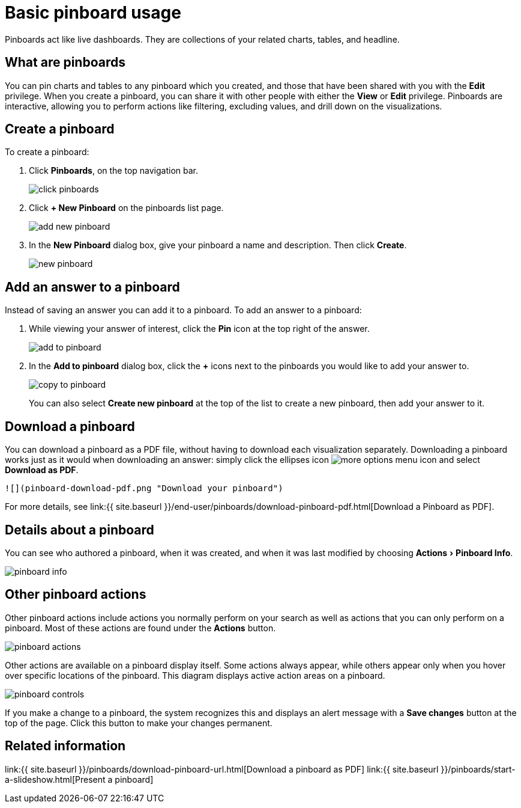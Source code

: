 = Basic pinboard usage
:experimental:
:last_updated: 6/30/2019
:permalink: /:collection/:path.html
:sidebar: mydoc_sidebar
:summary: Create a new pinboard to group and manage related search results. Pinboards are the ThoughtSpot term for a dashboard.

Pinboards act like live dashboards.
They are collections of your related charts, tables, and headline.

== What are pinboards

You can pin charts and tables to any pinboard which you created, and those that have been shared with you with the *Edit* privilege.
When you create a pinboard, you can share it with other people with either the *View* or *Edit* privilege.
Pinboards are interactive, allowing you to perform actions like filtering, excluding values, and drill down on the visualizations.

== Create a pinboard

To create a pinboard:

. Click *Pinboards*, on the top navigation bar.
+
image::click-pinboards.png[]

. Click *+ New Pinboard* on the pinboards list page.
+
image::add_new_pinboard.png[]

. In the *New Pinboard* dialog box, give your pinboard a name and description.
Then click *Create*.
+
image::new_pinboard.png[]

== Add an answer to a pinboard

Instead of saving an answer you can add it to a pinboard.
To add an answer to a pinboard:

. While viewing your answer of interest, click the *Pin* icon at the top right of the answer.
+
image::add_to_pinboard.png[]

. In the *Add to pinboard* dialog box, click the *+* icons next to the pinboards you would like to add your answer to.
+
image::copy_to_pinboard.png[]
+
You can also select *Create new pinboard* at the top of the list to create a new pinboard, then add your answer to it.

== Download a pinboard

You can download a pinboard as a PDF file, without having to download each visualization separately.
Downloading a pinboard works just as it would when downloading an answer: simply click the ellipses icon image:icon-ellipses.png[more options menu icon] and select *Download as PDF*.

  ![](pinboard-download-pdf.png "Download your pinboard")

For more details, see link:{{ site.baseurl }}/end-user/pinboards/download-pinboard-pdf.html[Download a Pinboard as PDF].

== Details about a pinboard

You can see who authored a pinboard, when it was created, and when it was last modified by choosing menu:Actions[Pinboard Info].

image::pinboard-info.png[]

== Other pinboard actions

Other pinboard actions include actions you normally perform on your search as well as actions that you can only perform on a pinboard.
Most of these actions are found under the *Actions* button.

image::pinboard_actions.png[]

Other actions are available on a pinboard display itself.
Some actions always appear, while others appear only when you hover over specific locations of the pinboard.
This diagram displays active action areas on a pinboard.

image::pinboard-controls.png[]

If you make a change to a pinboard, the system recognizes this and displays an alert message with a *Save changes* button at the top of the page.
Click this button to make your changes permanent.

== Related information

link:{{ site.baseurl }}/pinboards/download-pinboard-url.html[Download a pinboard as PDF] link:{{ site.baseurl }}/pinboards/start-a-slideshow.html[Present a pinboard]
